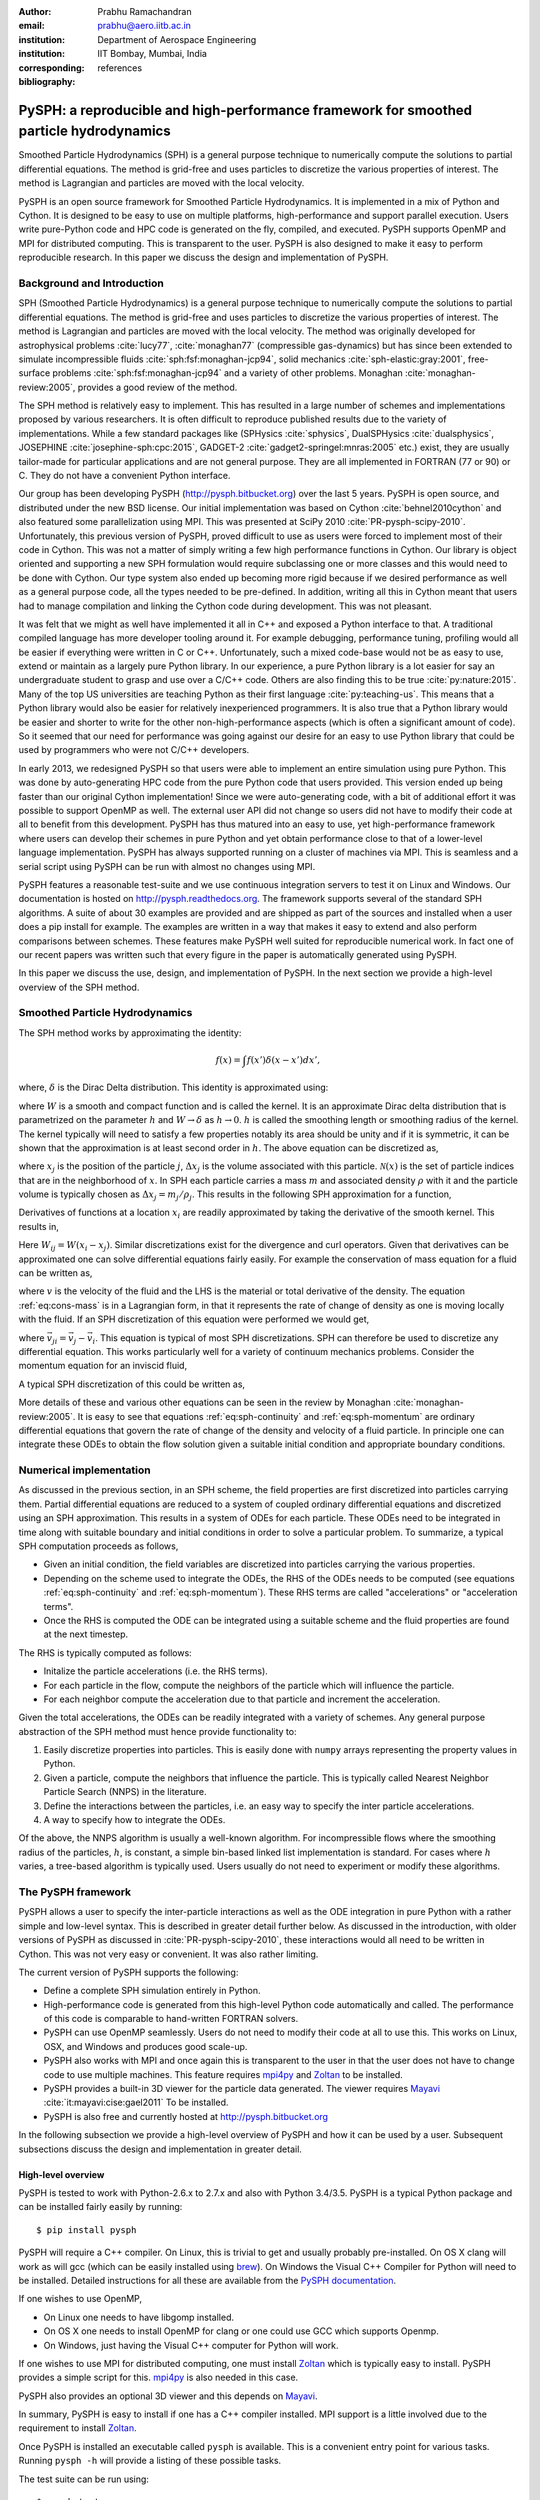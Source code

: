 :author: Prabhu Ramachandran
:email: prabhu@aero.iitb.ac.in
:institution: Department of Aerospace Engineering
:institution: IIT Bombay, Mumbai, India
:corresponding:
:bibliography: references

----------------------------------------------------------------------------------------
PySPH: a reproducible and high-performance framework for smoothed particle hydrodynamics
----------------------------------------------------------------------------------------

.. class:: abstract

    Smoothed Particle Hydrodynamics (SPH) is a general purpose technique to
    numerically compute the solutions to partial differential equations.  The
    method is grid-free and uses particles to discretize the various
    properties of interest.  The method is Lagrangian and particles are moved
    with the local velocity.

    PySPH is an open source framework for Smoothed Particle Hydrodynamics.  It
    is implemented in a mix of Python and Cython.  It is designed to be easy
    to use on multiple platforms, high-performance and support parallel
    execution.  Users write pure-Python code and HPC code is generated on the
    fly, compiled, and executed.  PySPH supports OpenMP and MPI for
    distributed computing.  This is transparent to the user.  PySPH is also
    designed to make it easy to perform reproducible research.  In this paper
    we discuss the design and implementation of PySPH.


Background and Introduction
----------------------------

SPH (Smoothed Particle Hydrodynamics) is a general purpose technique to
numerically compute the solutions to partial differential equations.  The
method is grid-free and uses particles to discretize the various properties of
interest.  The method is Lagrangian and particles are moved with the local
velocity.  The method was originally developed for astrophysical problems
:cite:`lucy77`, :cite:`monaghan77` (compressible gas-dynamics) but has since
been extended to simulate incompressible fluids
:cite:`sph:fsf:monaghan-jcp94`, solid mechanics :cite:`sph-elastic:gray:2001`,
free-surface problems :cite:`sph:fsf:monaghan-jcp94` and a variety of other
problems.  Monaghan :cite:`monaghan-review:2005`, provides a good review of
the method.

The SPH method is relatively easy to implement.  This has resulted in a large
number of schemes and implementations proposed by various researchers.  It is
often difficult to reproduce published results due to the variety of
implementations.  While a few standard packages like (SPHysics
:cite:`sphysics`, DualSPHysics :cite:`dualsphysics`, JOSEPHINE
:cite:`josephine-sph:cpc:2015`, GADGET-2 :cite:`gadget2-springel:mnras:2005`
etc.)  exist, they are usually tailor-made for particular applications and are
not general purpose.  They are all implemented in FORTRAN (77 or 90) or C.
They do not have a convenient Python interface.

Our group has been developing PySPH (http://pysph.bitbucket.org) over the last
5 years.  PySPH is open source, and distributed under the new BSD license.
Our initial implementation was based on Cython :cite:`behnel2010cython` and
also featured some parallelization using MPI.  This was presented at SciPy
2010 :cite:`PR-pysph-scipy-2010`.  Unfortunately, this previous version of
PySPH, proved difficult to use as users were forced to implement most of their
code in Cython.  This was not a matter of simply writing a few high
performance functions in Cython.  Our library is object oriented and
supporting a new SPH formulation would require subclassing one or more classes
and this would need to be done with Cython.  Our type system also ended up
becoming more rigid because if we desired performance as well as a general
purpose code, all the types needed to be pre-defined.  In addition, writing
all this in Cython meant that users had to manage compilation and linking the
Cython code during development.  This was not pleasant.

It was felt that we might as well have implemented it all in C++ and exposed a
Python interface to that.  A traditional compiled language has more developer
tooling around it.  For example debugging, performance tuning, profiling would
all be easier if everything were written in C or C++.  Unfortunately, such a
mixed code-base would not be as easy to use, extend or maintain as a largely
pure Python library.  In our experience, a pure Python library is a lot easier
for say an undergraduate student to grasp and use over a C/C++ code.  Others
are also finding this to be true :cite:`py:nature:2015`.  Many of the top US
universities are teaching Python as their first language
:cite:`py:teaching-us`. This means that a Python library would also be easier
for relatively inexperienced programmers.  It is also true that a Python
library would be easier and shorter to write for the other
non-high-performance aspects (which is often a significant amount of code).
So it seemed that our need for performance was going against our desire for an
easy to use Python library that could be used by programmers who were not
C/C++ developers.

In early 2013, we redesigned PySPH so that users were able to implement an
entire simulation using pure Python.  This was done by auto-generating HPC
code from the pure Python code that users provided.  This version ended up
being faster than our original Cython implementation!  Since we were
auto-generating code, with a bit of additional effort it was possible to
support OpenMP as well.  The external user API did not change so users did not
have to modify their code at all to benefit from this development.  PySPH has
thus matured into an easy to use, yet high-performance framework where users
can develop their schemes in pure Python and yet obtain performance close to
that of a lower-level language implementation.  PySPH has always supported
running on a cluster of machines via MPI.  This is seamless and a serial
script using PySPH can be run with almost no changes using MPI.

PySPH features a reasonable test-suite and we use continuous integration
servers to test it on Linux and Windows.  Our documentation is hosted on
http://pysph.readthedocs.org.  The framework supports several of the standard
SPH algorithms.  A suite of about 30 examples are provided and are shipped as
part of the sources and installed when a user does a pip install for example.
The examples are written in a way that makes it easy to extend and also
perform comparisons between schemes.  These features make PySPH well suited
for reproducible numerical work.  In fact one of our recent papers was written
such that every figure in the paper is automatically generated using PySPH.

In this paper we discuss the use, design, and implementation of PySPH.  In the
next section we provide a high-level overview of the SPH method.

Smoothed Particle Hydrodynamics
-------------------------------

The SPH method works by approximating the identity:

.. math::

   f(x) = \int f(x') \delta (x-x') dx',

where, :math:`\delta` is the Dirac Delta distribution.  This identity is
approximated using:

.. math::
   :label: eq:delta-approx

   f(x) \approx \int f(x') W (x-x', h) dx',

where :math:`W` is a smooth and compact function and is called the kernel.  It
is an approximate Dirac delta distribution that is parametrized on the
parameter :math:`h` and :math:`W \rightarrow \delta` as :math:`h\rightarrow
0`.  :math:`h` is called the smoothing length or smoothing radius of the
kernel.  The kernel typically will need to satisfy a few properties notably
its area should be unity and if it is symmetric, it can be shown that the
approximation is at least second order in :math:`h`.  The above equation can
be discretized as,

.. math::
   :label: eq:sph-discr

   f(x) \approx \langle f(x) \rangle = \sum_{j \in \mathcal{N}(x)} W(x-x_j, h) f(x_j) \Delta x_j,

where :math:`x_j` is the position of the particle :math:`j`, :math:`\Delta
x_j` is the volume associated with this particle.  :math:`\mathcal{N}(x)` is the
set of particle indices that are in the neighborhood of :math:`x`.  In SPH
each particle carries a mass :math:`m` and associated density :math:`\rho`
with it and the particle volume is typically chosen as
:math:`\Delta x_j = m_j/\rho_j`.  This results in the following SPH
approximation for a function,

.. math::
   :label: eq:sph-approx

   <f(x)> = \sum_{j \in \mathcal{N}(x)} \frac{m_j}{\rho_j} W(x-x_j, h) f(x_j).

Derivatives of functions at a location :math:`x_i` are readily approximated by
taking the derivative of the smooth kernel.  This results in,

.. math::
   :label: eq:deriv-sph-approx

   \frac{\partial f_i}{\partial x_i} = \sum_{j \in \mathcal{N}(x)}
        \frac{m_j}{\rho_j} (f_j - f_i) \frac{\partial W_{ij}}{\partial x_i}.

Here :math:`W_{ij} = W(x_i - x_j)`.  Similar discretizations exist for the
divergence and curl operators.  Given that derivatives can be approximated one
can solve differential equations fairly easily.  For example the conservation
of mass equation for a fluid can be written as,

.. math::
   :label: eq:cons-mass

   \frac{d \rho}{dt} = - \rho \nabla \cdot \vec{v},

where :math:`v` is the velocity of the fluid and the LHS is the material or
total derivative of the density.  The equation :ref:`eq:cons-mass` is in a
Lagrangian form, in that it represents the rate of change of density as one is
moving locally with the fluid.  If an SPH discretization of this equation were
performed we would get,

.. math::
   :label: eq:sph-continuity

   \frac{d \rho_i}{d t} =  -\rho_i \sum_{j \in \mathcal{N}(x)}
   \frac{m_j}{\rho_j} \vec{v}_{ji} \cdot \nabla_i W_{ij},

where :math:`\vec{v}_{ji} = \vec{v}_j - \vec{v}_i`.  This equation is typical
of most SPH discretizations.  SPH can therefore be used to discretize any
differential equation.  This works particularly well for a variety of
continuum mechanics problems.  Consider the momentum equation for an inviscid
fluid,

.. math::
   :label: eq:momentum

   \frac{d \vec{u}}{dt} = - \frac{1}{\rho} \nabla p

A typical SPH discretization of this could be written as,

.. math::
   :label: eq:sph-momentum

   \frac{d \vec{u_i} }{dt} = -\sum_j m_j \left ( \frac{p_j}{\rho_j^2} +
   \frac{p_i}{\rho_i^2} \right) \nabla W_{ij}


More details of these and various other equations can be seen in the review by
Monaghan :cite:`monaghan-review:2005`.  It is easy to see that equations
:ref:`eq:sph-continuity` and :ref:`eq:sph-momentum` are ordinary differential
equations that govern the rate of change of the density and velocity of a
fluid particle.  In principle one can integrate these ODEs to obtain the flow
solution given a suitable initial condition and appropriate boundary
conditions.


Numerical implementation
-------------------------

As discussed in the previous section, in an SPH scheme, the field properties
are first discretized into particles carrying them.  Partial differential
equations are reduced to a system of coupled ordinary differential equations
and discretized using an SPH approximation.  This results in a system of ODEs
for each particle.  These ODEs need to be integrated in time along with
suitable boundary and initial conditions in order to solve a particular
problem.  To summarize, a typical SPH computation proceeds as follows,

- Given an initial condition, the field variables are discretized into
  particles carrying the various properties.
- Depending on the scheme used to integrate the ODEs, the RHS of the ODEs
  needs to be computed (see equations :ref:`eq:sph-continuity` and
  :ref:`eq:sph-momentum`).  These RHS terms are called "accelerations" or
  "acceleration terms".
- Once the RHS is computed the ODE can be integrated using a suitable scheme
  and the fluid properties are found at the next timestep.

The RHS is typically computed as follows:

- Initalize the particle accelerations (i.e. the RHS terms).
- For each particle in the flow, compute the neighbors of the particle which
  will influence the particle.
- For each neighbor compute the acceleration due to that particle and
  increment the acceleration.

Given the total accelerations, the ODEs can be readily integrated with a
variety of schemes.  Any general purpose abstraction of the SPH method must
hence provide functionality to:

1. Easily discretize properties into particles.  This is easily done with
   ``numpy`` arrays representing the property values in Python.
2. Given a particle, compute the neighbors that influence the particle.  This
   is typically called Nearest Neighbor Particle Search (NNPS) in the
   literature.
3. Define the interactions between the particles, i.e. an easy way to specify
   the inter particle accelerations.
4. A way to specify how to integrate the ODEs.

Of the above, the NNPS algorithm is usually a well-known algorithm.  For
incompressible flows where the smoothing radius of the particles, :math:`h`,
is constant, a simple bin-based linked list implementation is standard.  For
cases where :math:`h` varies, a tree-based algorithm is typically used.  Users
usually do not need to experiment or modify these algorithms.


The PySPH framework
-------------------

PySPH allows a user to specify the inter-particle interactions as well as the
ODE integration in pure Python with a rather simple and low-level syntax.
This is described in greater detail further below.  As discussed in the
introduction, with older versions of PySPH as discussed in
:cite:`PR-pysph-scipy-2010`, these interactions would all need to be written
in Cython.  This was not very easy or convenient.  It was also rather
limiting.

The current version of PySPH supports the following:

- Define a complete SPH simulation entirely in Python.
- High-performance code is generated from this high-level Python code
  automatically and called.  The performance of this code is comparable to
  hand-written FORTRAN solvers.
- PySPH can use OpenMP seamlessly.  Users do not need to modify their code at
  all to use this.  This works on Linux, OSX, and Windows and
  produces good scale-up.
- PySPH also works with MPI and once again this is transparent to the user in
  that the user does not have to change code to use multiple machines.  This
  feature requires mpi4py_ and Zoltan_ to be installed.
- PySPH provides a built-in 3D viewer for the particle data generated.  The
  viewer requires Mayavi_ :cite:`it:mayavi:cise:gael2011` To be installed.
- PySPH is also free and currently hosted at http://pysph.bitbucket.org


In the following subsection we provide a high-level overview of PySPH and how
it can be used by a user.  Subsequent subsections discuss the design and
implementation in greater detail.

.. _mpi4py: http://mpi4py.scipy.org
.. _Zoltan: http://www.cs.sandia.gov/zoltan/
.. _Mayavi: http://code.enthought.com/projects/mayavi



High-level overview
~~~~~~~~~~~~~~~~~~~

PySPH is tested to work with Python-2.6.x to 2.7.x and also with Python
3.4/3.5.  PySPH is a typical Python package and can be installed fairly easily
by running::

  $ pip install pysph

PySPH will require a C++ compiler.  On Linux, this is trivial to get and
usually probably pre-installed.  On OS X clang will work as will gcc (which
can be easily installed using brew_). On Windows the Visual C++ Compiler for
Python will need to be installed.  Detailed instructions for all these are
available from the `PySPH documentation`_.

If one wishes to use OpenMP,

- On Linux one needs to have libgomp installed.
- On OS X one needs to install OpenMP for clang or one could use GCC which
  supports Openmp.
- On Windows, just having the Visual C++ computer for Python will work.

If one wishes to use MPI for distributed computing, one must install Zoltan_
which is typically easy to install.  PySPH provides a simple script for this.
mpi4py_ is also needed in this case.

PySPH also provides an optional 3D viewer and this depends on Mayavi_.

In summary, PySPH is easy to install if one has a C++ compiler installed.
MPI support is a little involved due to the requirement to install Zoltan_.


.. _brew: http://brew.sh/
.. _PySPH Documentation: http://pysph.readthedocs.io


Once PySPH is installed an executable called ``pysph`` is available.  This is
a convenient entry point for various tasks.  Running ``pysph -h`` will provide
a listing of these possible tasks.

The test suite can be run using::

  $ pysph test

This uses nose_ internally and can be passed any arguments that nosetests
accepts.

PySPH installs about 30 useful examples along with the sources and any of
these examples can be readily run.  For example::

  $ pysph run
  1. cavity
     Lid driven cavity using the Transport Velocity
     formulation. (10 minutes)
  2. couette
     Couette flow using the transport velocity
     formulation (30 seconds).
  [...]
  6. elliptical_drop
     Evolution of a circular patch of incompressible
     fluid. (60 seconds)
  [...]
  Enter example number you wish to run:


Will provide a listing of the examples prompting for a particular one to run.
Each example also provides a convenient time estimate if it were to be run in
serial.  The example number can be provided at the prompt or if one knows the
example to run one may directly specify it::

  $ pysph run elliptical_drop

This example will accept a large number of command line arguments.  So one
could also do::

  $ pysph run elliptical_drop -h

to find out the possible arguments.

``pysph run`` will execute the standard example.  Note that internally this is
somewhat equivalent to running::

  $ python -m "pysph.examples.elliptical_drop"

The example may therefore be imported in Python and also extended by users.
This is by design.

When the example is run using ``pysph run``, the example documentation is
first printed and then the example is run.  The example will typically dump
the output of the computations to a directory called ``example_name_output``,
in the above case this would be ``elliptical_drop_output``.  This output can
be viewed using the Mayavi viewer.  This can be done using::

  $ pysph view elliptical_drop_output

This will start up the viewer with the saved files dumped in the directory.
Figure :ref:`fig:pysph-viewer` provides a very convenient interface to view
the data.  On the right side, one has a standard Mayavi widget which also
features a Mayavi icon on the toolbar.  Running this will open the Mayavi UI
with which one can easily change the visualization.  On the left pane there
are three sub panels.  On the top one can see a slider for the file
count. This can be used to move through the simulation in time.  This can be
also animated by checking the "Play" checkbox which will iterate over the
files.  The "Directory" button allows one to view data from a different output
directory.  Hitting the refresh button will rescan the directory to check for
any new files.  This makes it convenient to visualize the results from a
running simulation.  The "Connection" tab can be used when the visualization
is in "Live mode" when it can connect to a running simulation and view the
data live.  While this is very cool in principle, it is seldom used in
practice as it is a lot more efficient to just view the dumped files and the
"Refresh" button is convenient.  Regardless, it does show another feature of
PySPH in that one can actually pause a running simulation and query it if
needed.  Below this pane is a "Solver" pane which shows the various solver
parameters of interest.  The "Movie" tab allows a user to dump screenshots and
easily produce a movie if needed.  At the bottom of the interface are two
panels called "Particle arrays" and "Interpolator".  The particle arrays lists
all the particles and different scalar properties associated with the SPH
simulation.  Right at the bottom is a button to launch a Python shell.  This
can be used for advanced scripting and is seldom used by beginners.  This
entire viewer is written using about 1024 lines of code and ships with PySPH.


.. figure:: mayavi_viewer.png
   :alt: Mayavi-based viewer bundled with PySPH.

   The viewer provides a convenient interface to view data dumped by
   simulations. :label:`fig:pysph-viewer`


PySPH output can be dumped either in the form of ``.npz`` files (which are
generated by NumPy_) or HDF5 files if h5py_ is installed.  These files can be
viewed using other tools or with Python scripting if desired.  The HDF5 in
particular can be viewed more easily.  In addition, the ``pysph dump_vtk``
command can be used to dump VTK output files that can be used to visualize the
output using any tool that supports VTK files like ParaView etc.  This can use
either Mayavi or can use pyvisfile_ which has no dependency on VTK.  The data
files can be loaded in Python very easily, for example::

    from pysph.solver.utils import load
    data = load('elliptical_drop_100.hdf5')
    # if one has only npz files the syntax is the same.
    data = load('elliptical_drop_100.npz')

This provides a dictionary from which one can obtain the particle arrays and
solver data::

    particle_arrays = data['arrays']
    solver_data = data['solver_data']

``particle_arrays`` is a dictionary of all the PySPH particle arrays.
One can obtain the PySPH particle array, ``fluid``, like so::

    fluid = particle_arrays['fluid']
    p = fluid.p

Here ``p`` is a NumPy array of the pressure of each particle.  Particle arrays
are described in greater detail in the following sections.  Our intention here
is to show that the dumped data can be very easily loaded back into Python if
desired.


.. _nose: https://pypi.python.org/pypi/nose
.. _NumPy: http://numpy.scipy.org
.. _h5py: http://www.h5py.org
.. _pyvisfile: http://mathema.tician.de/software/pyvisfile


As discussed earlier PySPH supports OpenMP and MPI.  To use multiple cores on
a computer one can simply run an example or script as::

  $ pysph run elliptical_drop --openmp

This will use OpenMP transparently and should work for all the PySPH
examples.  PySPH will honor the ``OMP_NUM_THREADS`` environment variable to
pick the number of threads.  If PySPH is installed with MPI support through
Zoltan, then one may run for example::

  $ mpirun -np 4 pysph run dam_break_3d

This will run the ``dam_break_3d`` example with 4 processors.  The amount of
scale-up depends on the size of the problem and the network.  OpenMP will
scale fairly well for moderately sized problems.  Note that for a general
PySPH script written by the user, the command to run would simply be::

  $ mpirun -np 4 python my_script.py

This provides a very high-level introduction to PySPH in general.  The next
section discusses some essential software engineering in brief.  This is
followed by details on the underlying design of PySPH.


Essential software engineering
~~~~~~~~~~~~~~~~~~~~~~~~~~~~~~~

- Git/bitbucket/PRs
- Unit and functional tests
- Documentation
- Continuous integration on multiple platforms


Design overview
~~~~~~~~~~~~~~~~

- General approach and high level objects.

High performance
~~~~~~~~~~~~~~~~~

- How HPC code is generated
- The (ab)use of Mako templates

Parallel processing
~~~~~~~~~~~~~~~~~~~

- Cython/OpenMP related tricks and issues
- Parallel implementation details


Reproducibility
~~~~~~~~~~~~~~~~

- Extensible and OO API
- Shipping examples with the sources
- Reusable examples
- Automation support


Future plans
-------------

- GPU
- Cleanup

Conclusions
-----------


Acknowledgements
-----------------

Thanks to all the major PySPH developers: Kunal, Chandrashekhar, Pankaj, and
others.
